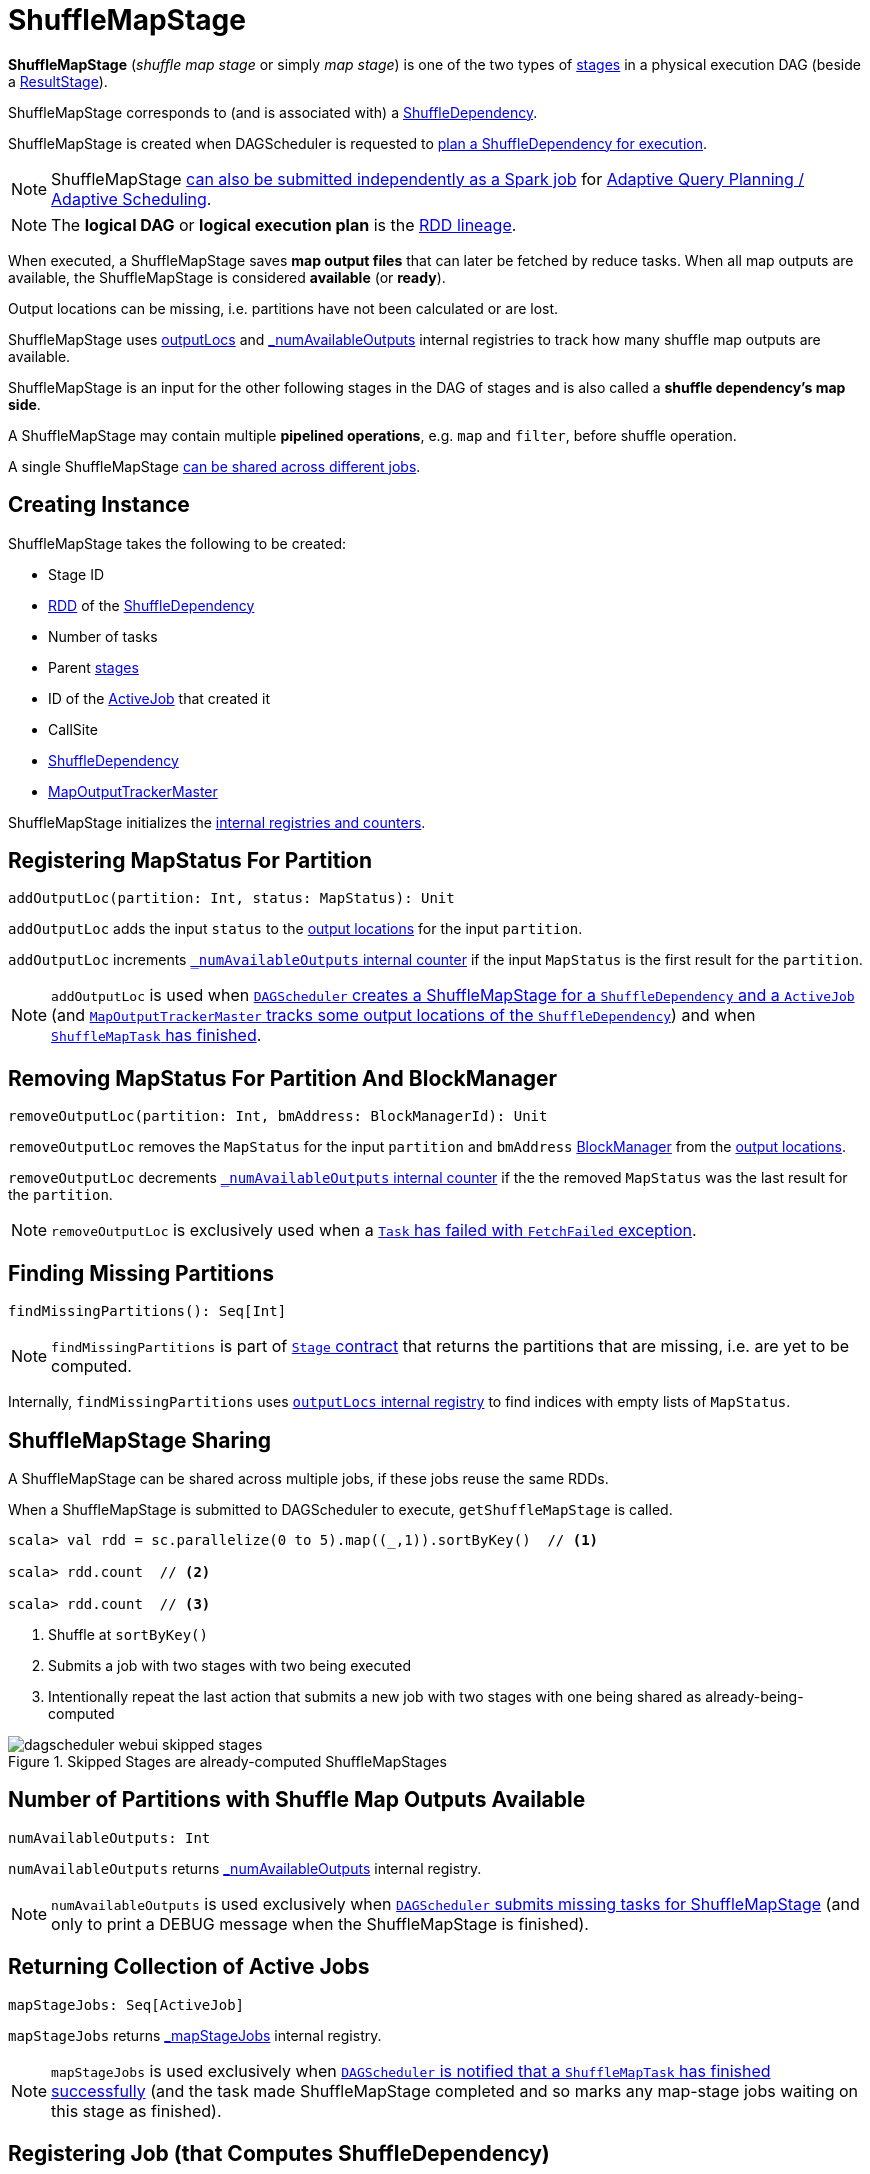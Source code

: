 = [[ShuffleMapStage]] ShuffleMapStage

*ShuffleMapStage* (_shuffle map stage_ or simply _map stage_) is one of the two types of xref:scheduler:Stage.adoc[stages] in a physical execution DAG (beside a xref:scheduler:spark-scheduler-ResultStage.adoc[ResultStage]).

ShuffleMapStage corresponds to (and is associated with) a <<shuffleDep, ShuffleDependency>>.

ShuffleMapStage is created when DAGScheduler is requested to xref:scheduler:DAGScheduler.adoc#createShuffleMapStage[plan a ShuffleDependency for execution].

NOTE: ShuffleMapStage xref:scheduler:DAGScheduler.adoc#submitMapStage[can also be submitted independently as a Spark job] for xref:scheduler:DAGScheduler.adoc#adaptive-query-planning[Adaptive Query Planning / Adaptive Scheduling].

NOTE: The *logical DAG* or *logical execution plan* is the xref:rdd:spark-rdd-lineage.adoc[RDD lineage].

[[isAvailable]]
When executed, a ShuffleMapStage saves *map output files* that can later be fetched by reduce tasks. When all map outputs are available, the ShuffleMapStage is considered *available* (or *ready*).

Output locations can be missing, i.e. partitions have not been calculated or are lost.

ShuffleMapStage uses <<outputLocs, outputLocs>> and <<_numAvailableOutputs, _numAvailableOutputs>> internal registries to track how many shuffle map outputs are available.

ShuffleMapStage is an input for the other following stages in the DAG of stages and is also called a *shuffle dependency's map side*.

A ShuffleMapStage may contain multiple *pipelined operations*, e.g. `map` and `filter`, before shuffle operation.

A single ShuffleMapStage <<stage-sharing, can be shared across different jobs>>.

== [[creating-instance]] Creating Instance

ShuffleMapStage takes the following to be created:

* [[id]] Stage ID
* [[rdd]] xref:rdd:spark-rdd-ShuffleDependency.adoc#rdd[RDD] of the <<shuffleDep, ShuffleDependency>>
* [[numTasks]] Number of tasks
* [[parents]] Parent xref:scheduler:Stage.adoc[stages]
* [[firstJobId]] ID of the xref:scheduler:spark-scheduler-ActiveJob.adoc[ActiveJob] that created it
* [[callSite]] CallSite
* [[shuffleDep]] xref:rdd:spark-rdd-ShuffleDependency.adoc[ShuffleDependency]
* [[mapOutputTrackerMaster]] xref:ROOT:MapOutputTrackerMaster.adoc[MapOutputTrackerMaster]

ShuffleMapStage initializes the <<internal-registries, internal registries and counters>>.

== [[addOutputLoc]] Registering MapStatus For Partition

[source, scala]
----
addOutputLoc(partition: Int, status: MapStatus): Unit
----

`addOutputLoc` adds the input `status` to the <<outputLocs, output locations>> for the input `partition`.

`addOutputLoc` increments <<_numAvailableOutputs, `_numAvailableOutputs` internal counter>> if the input `MapStatus` is the first result for the `partition`.

NOTE: `addOutputLoc` is used when xref:scheduler:DAGScheduler.adoc#createShuffleMapStage[`DAGScheduler` creates a ShuffleMapStage for a `ShuffleDependency` and a `ActiveJob`] (and xref:ROOT:MapOutputTrackerMaster.adoc#containsShuffle[`MapOutputTrackerMaster` tracks some output locations of the `ShuffleDependency`]) and when xref:scheduler:DAGSchedulerEventProcessLoop.adoc#handleTaskCompletion-Success-ShuffleMapTask[`ShuffleMapTask` has finished].

== [[removeOutputLoc]] Removing MapStatus For Partition And BlockManager

[source, scala]
----
removeOutputLoc(partition: Int, bmAddress: BlockManagerId): Unit
----

`removeOutputLoc` removes the `MapStatus` for the input `partition` and `bmAddress` xref:ROOT:BlockManager.adoc[BlockManager] from the <<outputLocs, output locations>>.

`removeOutputLoc` decrements <<_numAvailableOutputs, `_numAvailableOutputs` internal counter>> if the the removed `MapStatus` was the last result for the `partition`.

NOTE: `removeOutputLoc` is exclusively used when a xref:scheduler:DAGSchedulerEventProcessLoop.adoc#handleTaskCompletion-FetchFailed[`Task` has failed with `FetchFailed` exception].

== [[findMissingPartitions]] Finding Missing Partitions

[source, scala]
----
findMissingPartitions(): Seq[Int]
----

NOTE: `findMissingPartitions` is part of xref:scheduler:Stage.adoc#contract[`Stage` contract] that returns the partitions that are missing, i.e. are yet to be computed.

Internally, `findMissingPartitions` uses <<outputLocs, `outputLocs` internal registry>> to find indices with empty lists of `MapStatus`.

== [[stage-sharing]] ShuffleMapStage Sharing

A ShuffleMapStage can be shared across multiple jobs, if these jobs reuse the same RDDs.

When a ShuffleMapStage is submitted to DAGScheduler to execute, `getShuffleMapStage` is called.

[source, scala]
----
scala> val rdd = sc.parallelize(0 to 5).map((_,1)).sortByKey()  // <1>

scala> rdd.count  // <2>

scala> rdd.count  // <3>
----
<1> Shuffle at `sortByKey()`
<2> Submits a job with two stages with two being executed
<3> Intentionally repeat the last action that submits a new job with two stages with one being shared as already-being-computed

.Skipped Stages are already-computed ShuffleMapStages
image::dagscheduler-webui-skipped-stages.png[align="center"]

== [[numAvailableOutputs]] Number of Partitions with Shuffle Map Outputs Available

[source, scala]
----
numAvailableOutputs: Int
----

`numAvailableOutputs` returns <<_numAvailableOutputs, _numAvailableOutputs>> internal registry.

NOTE: `numAvailableOutputs` is used exclusively when xref:scheduler:DAGScheduler.adoc#submitMissingTasks[`DAGScheduler` submits missing tasks for ShuffleMapStage] (and only to print a DEBUG message when the ShuffleMapStage is finished).

== [[mapStageJobs]] Returning Collection of Active Jobs

[source, scala]
----
mapStageJobs: Seq[ActiveJob]
----

`mapStageJobs` returns <<_mapStageJobs, _mapStageJobs>> internal registry.

NOTE: `mapStageJobs` is used exclusively when xref:scheduler:DAGSchedulerEventProcessLoop.adoc#handleTaskCompletion[`DAGScheduler` is notified that a `ShuffleMapTask` has finished successfully] (and the task made ShuffleMapStage completed and so marks any map-stage jobs waiting on this stage as finished).

== [[addActiveJob]] Registering Job (that Computes ShuffleDependency)

[source, scala]
----
addActiveJob(job: ActiveJob): Unit
----

`addActiveJob` registers the input link:spark-scheduler-ActiveJob.adoc[ActiveJob] in <<_mapStageJobs, _mapStageJobs>> internal registry.

NOTE: The `ActiveJob` is added as the first element in `_mapStageJobs`.

NOTE: `addActiveJob` is used exclusively when xref:scheduler:DAGSchedulerEventProcessLoop.adoc#handleMapStageSubmitted[`DAGScheduler` is notified that a `ShuffleDependency` was submitted] (and so a new `ActiveJob` is created to compute it).

== [[removeActiveJob]] Deregistering Job

[source, scala]
----
removeActiveJob(job: ActiveJob): Unit
----

`removeActiveJob` removes a `ActiveJob` from <<_mapStageJobs, _mapStageJobs>> internal registry.

NOTE: `removeActiveJob` is used exclusively when xref:scheduler:DAGScheduler.adoc#cleanupStateForJobAndIndependentStages[`DAGScheduler` cleans up after `ActiveJob` has finished] (regardless of the outcome).

== [[removeOutputsOnExecutor]] Removing All Shuffle Outputs Registered for Lost Executor

[source, scala]
----
removeOutputsOnExecutor(execId: String): Unit
----

`removeOutputsOnExecutor` removes all `MapStatuses` with the input `execId` executor from the <<outputLocs, outputLocs>> internal registry (of `MapStatuses` per partition).

If the input `execId` had the last registered `MapStatus` for a partition, `removeOutputsOnExecutor` decrements <<_numAvailableOutputs, _numAvailableOutputs>> counter and you should see the following INFO message in the logs:

```
INFO [stage] is now unavailable on executor [execId] ([_numAvailableOutputs]/[numPartitions], [isAvailable])
```

NOTE: `removeOutputsOnExecutor` is used exclusively when xref:scheduler:DAGSchedulerEventProcessLoop.adoc#handleExecutorLost[`DAGScheduler` cleans up after a lost executor].

== [[outputLocInMapOutputTrackerFormat]] Preparing Shuffle Map Outputs in MapOutputTracker Format

[source, scala]
----
outputLocInMapOutputTrackerFormat(): Array[MapStatus]
----

`outputLocInMapOutputTrackerFormat` returns the first (if available) element for every partition from <<outputLocs, outputLocs>> internal registry. If there is no entry for a partition, that position is filled with `null`.

[NOTE]
====
`outputLocInMapOutputTrackerFormat` is used when `DAGScheduler` is xref:scheduler:DAGSchedulerEventProcessLoop.adoc#handleTaskCompletion[notified that a `ShuffleMapTask` has finished successfully] (and the corresponding ShuffleMapStage is complete) and xref:scheduler:DAGSchedulerEventProcessLoop.adoc#handleExecutorLost[cleans up after a lost executor].

In both cases, `outputLocInMapOutputTrackerFormat` is used to xref:ROOT:MapOutputTrackerMaster.adoc#registerMapOutputs[register the shuffle map outputs (of the `ShuffleDependency`) with `MapOutputTrackerMaster`].
====

== [[internal-properties]] Internal Properties

[cols="30m,70",options="header",width="100%"]
|===
| Name
| Description

| [[_mapStageJobs]] `_mapStageJobs`
| link:spark-scheduler-ActiveJob.adoc[ActiveJobs] associated with the ShuffleMapStage.

A new `ActiveJob` can be <<addActiveJob, registered>> and <<removeActiveJob, deregistered>>.

The list of `ActiveJobs` registered are available using <<mapStageJobs, mapStageJobs>>.

| [[outputLocs]] `outputLocs`
| Tracks xref:scheduler:MapStatus.adoc[MapStatuses] for each partition.

There could be many `MapStatus` entries per partition due to link:spark-taskschedulerimpl-speculative-execution.adoc[Speculative Execution of Tasks].

When <<creating-instance, ShuffleMapStage is created>>, `outputLocs` is empty, i.e. all elements are empty lists.

The size of `outputLocs` is exactly the number of partitions of the xref:scheduler:Stage.adoc#rdd[RDD the stage runs on].

| [[_numAvailableOutputs]] `_numAvailableOutputs`
| The number of available outputs for the partitions of the ShuffleMapStage.

`_numAvailableOutputs` is incremented when the <<addOutputLoc, first `MapStatus` is registered for a partition>> (that could be more tasks per partition) and decrements when the <<removeOutputLoc, last `MapStatus` is removed for a partition>>.

`_numAvailableOutputs` should not be greater than the number of partitions (and hence the number of `MapStatus` collections in <<outputLocs, outputLocs>> internal registry).

|===
